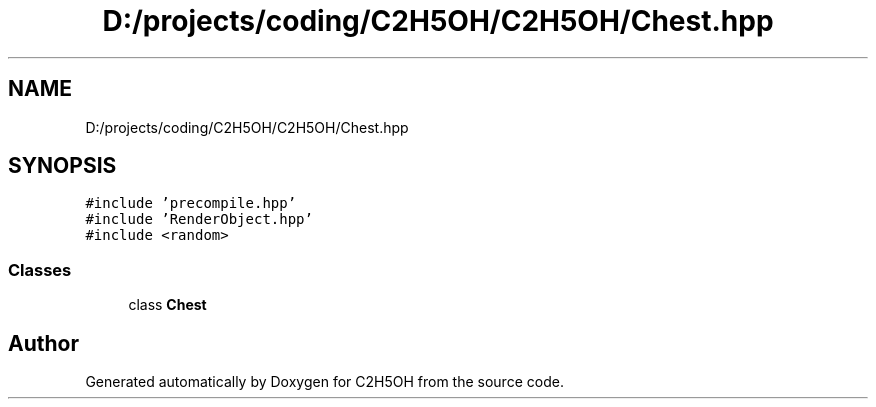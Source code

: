 .TH "D:/projects/coding/C2H5OH/C2H5OH/Chest.hpp" 3 "C2H5OH" \" -*- nroff -*-
.ad l
.nh
.SH NAME
D:/projects/coding/C2H5OH/C2H5OH/Chest.hpp
.SH SYNOPSIS
.br
.PP
\fC#include 'precompile\&.hpp'\fP
.br
\fC#include 'RenderObject\&.hpp'\fP
.br
\fC#include <random>\fP
.br

.SS "Classes"

.in +1c
.ti -1c
.RI "class \fBChest\fP"
.br
.in -1c
.SH "Author"
.PP 
Generated automatically by Doxygen for C2H5OH from the source code\&.
